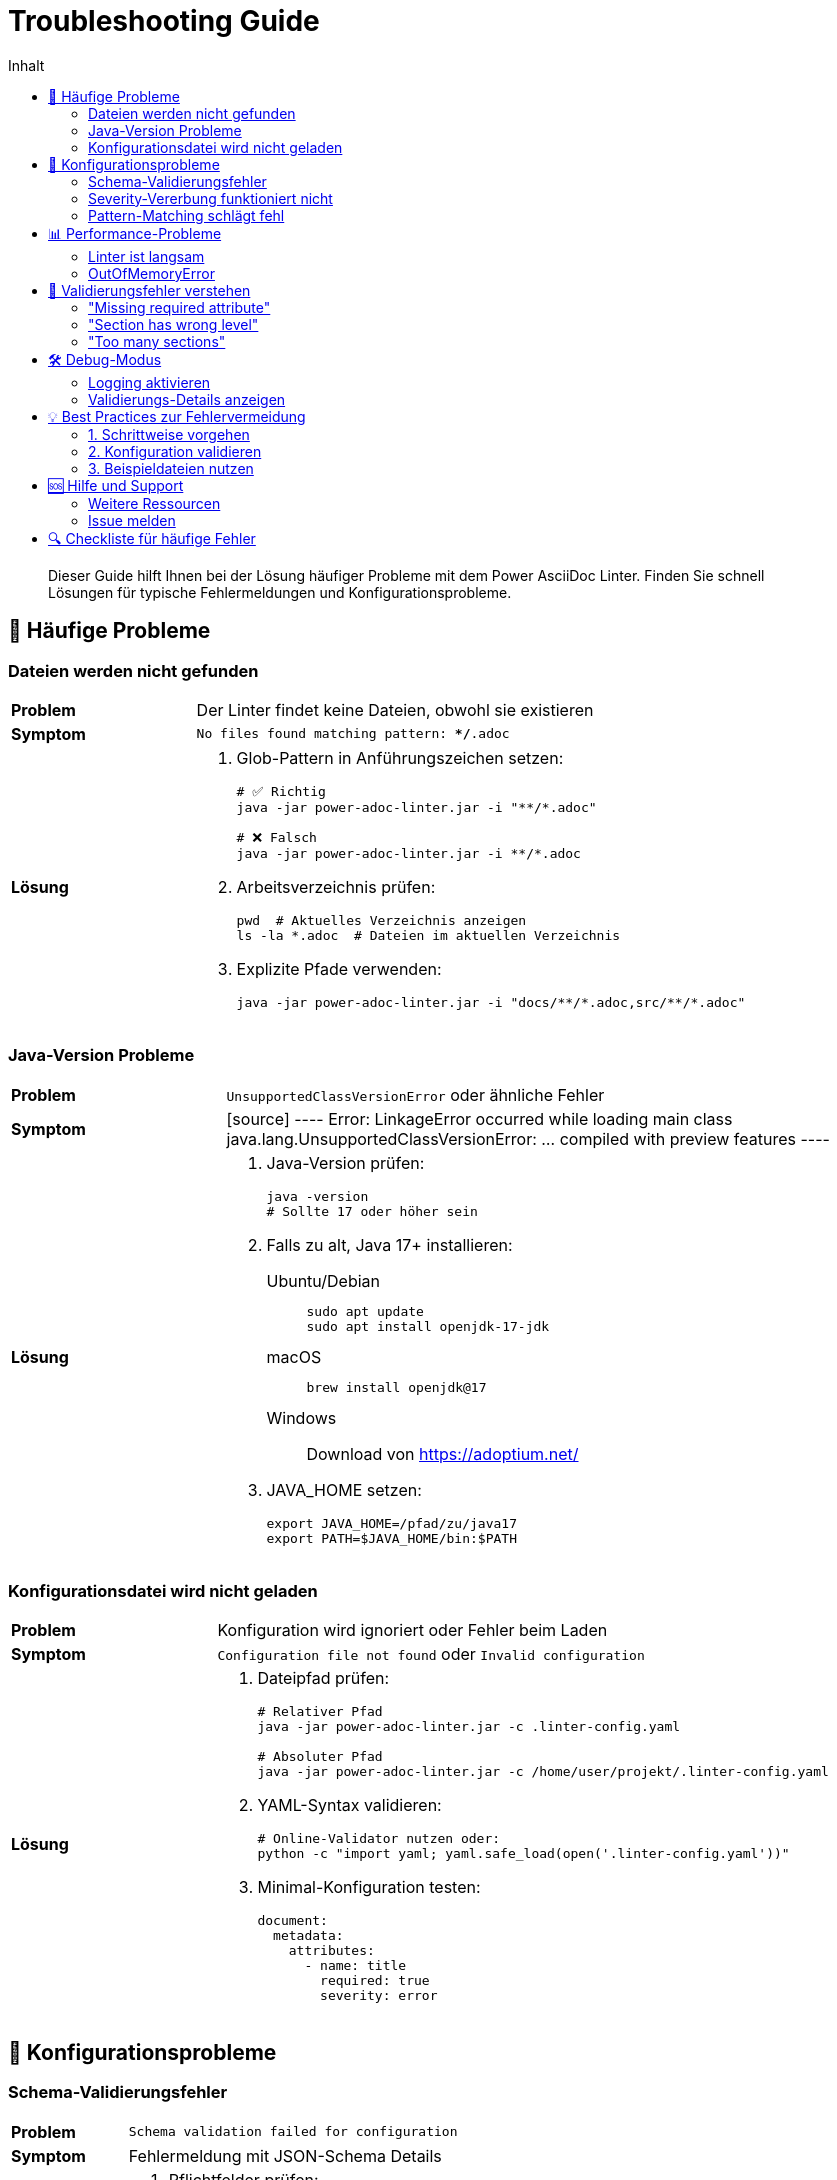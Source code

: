 = Troubleshooting Guide
:toc:
:toc-title: Inhalt
:toclevels: 3
:icons: font
:source-highlighter: rouge

[abstract]
Dieser Guide hilft Ihnen bei der Lösung häufiger Probleme mit dem Power AsciiDoc Linter. Finden Sie schnell Lösungen für typische Fehlermeldungen und Konfigurationsprobleme.

== 🚨 Häufige Probleme

=== Dateien werden nicht gefunden

[cols="1,3", grid=none]
|===
| **Problem**
| Der Linter findet keine Dateien, obwohl sie existieren

| **Symptom**
| `No files found matching pattern: **/*.adoc`

| **Lösung**
a|
1. Glob-Pattern in Anführungszeichen setzen:
+
[source,bash]
----
# ✅ Richtig
java -jar power-adoc-linter.jar -i "**/*.adoc"

# ❌ Falsch
java -jar power-adoc-linter.jar -i **/*.adoc
----

2. Arbeitsverzeichnis prüfen:
+
[source,bash]
----
pwd  # Aktuelles Verzeichnis anzeigen
ls -la *.adoc  # Dateien im aktuellen Verzeichnis
----

3. Explizite Pfade verwenden:
+
[source,bash]
----
java -jar power-adoc-linter.jar -i "docs/**/*.adoc,src/**/*.adoc"
----
|===

=== Java-Version Probleme

[cols="1,3", grid=none]
|===
| **Problem**
| `UnsupportedClassVersionError` oder ähnliche Fehler

| **Symptom**
| 
[source]
----
Error: LinkageError occurred while loading main class
java.lang.UnsupportedClassVersionError: ... compiled with preview features
----

| **Lösung**
a|
1. Java-Version prüfen:
+
[source,bash]
----
java -version
# Sollte 17 oder höher sein
----

2. Falls zu alt, Java 17+ installieren:
+
[tabs]
====
Ubuntu/Debian::
+
[source,bash]
----
sudo apt update
sudo apt install openjdk-17-jdk
----

macOS::
+
[source,bash]
----
brew install openjdk@17
----

Windows::
+
Download von https://adoptium.net/
====

3. JAVA_HOME setzen:
+
[source,bash]
----
export JAVA_HOME=/pfad/zu/java17
export PATH=$JAVA_HOME/bin:$PATH
----
|===

=== Konfigurationsdatei wird nicht geladen

[cols="1,3", grid=none]
|===
| **Problem**
| Konfiguration wird ignoriert oder Fehler beim Laden

| **Symptom**
| `Configuration file not found` oder `Invalid configuration`

| **Lösung**
a|
1. Dateipfad prüfen:
+
[source,bash]
----
# Relativer Pfad
java -jar power-adoc-linter.jar -c .linter-config.yaml

# Absoluter Pfad
java -jar power-adoc-linter.jar -c /home/user/projekt/.linter-config.yaml
----

2. YAML-Syntax validieren:
+
[source,bash]
----
# Online-Validator nutzen oder:
python -c "import yaml; yaml.safe_load(open('.linter-config.yaml'))"
----

3. Minimal-Konfiguration testen:
+
[source,yaml]
----
document:
  metadata:
    attributes:
      - name: title
        required: true
        severity: error
----
|===

== 🔧 Konfigurationsprobleme

=== Schema-Validierungsfehler

[cols="1,3", grid=none]
|===
| **Problem**
| `Schema validation failed for configuration`

| **Symptom**
| Fehlermeldung mit JSON-Schema Details

| **Lösung**
a|
1. Pflichtfelder prüfen:
   - Jeder Block braucht `severity`
   - Sections brauchen `level`
   - Attributes brauchen `name`

2. Typen überprüfen:
+
[source,yaml]
----
# ✅ Richtig
sections:
  - name: "Test"
    level: 1      # Zahl, nicht String!
    severity: error

# ❌ Falsch
sections:
  - name: "Test"
    level: "1"    # String statt Zahl
    severity: error
----

3. Erlaubte Werte:
   - severity: `error`, `warn`, `info`
   - level: 1-6 (positive Zahlen)
|===

=== Severity-Vererbung funktioniert nicht

[cols="1,3", grid=none]
|===
| **Problem**
| Erwartete Severity wird nicht angewendet

| **Symptom**
| Falsche Severity-Level in der Ausgabe

| **Lösung**
a|
1. Hierarchie verstehen:
+
[source,yaml]
----
sections:
  - name: "Test"
    severity: warn      # Section-Level
    blocks:
      - paragraph:
          severity: error   # Block-Level (überschreibt Section)
          lines:
            min: 5
            severity: info  # Rule-Level (höchste Priorität)
----

2. Explizite Severity setzen:
+
[source,yaml]
----
# Wenn unsicher, immer explizit setzen
- paragraph:
    severity: error  # Nicht vergessen!
    minLines: 5
----

3. Debug-Output nutzen:
+
[source,bash]
----
java -Dlog4j.configurationFile=debug-log4j2.xml -jar power-adoc-linter.jar
----
|===

=== Pattern-Matching schlägt fehl

[cols="1,3", grid=none]
|===
| **Problem**
| Reguläre Ausdrücke funktionieren nicht wie erwartet

| **Symptom**
| `does not match required pattern`

| **Lösung**
a|
1. Escaping beachten (doppelte Backslashes in YAML):
+
[source,yaml]
----
# ✅ Richtig
pattern: "\\d{4}-\\d{2}-\\d{2}"     # Datum-Pattern

# ❌ Falsch
pattern: "\d{4}-\d{2}-\d{2}"       # Backslashes fehlen
----

2. Anchors verwenden:
+
[source,yaml]
----
# Ganzer String muss matchen
pattern: "^[A-Z].*\\.$"   # Beginnt mit Großbuchstabe, endet mit Punkt
----

3. Pattern testen:
+
[source,java]
----
// Online Regex-Tester verwenden oder kleines Test-Programm
String pattern = "\\d{4}-\\d{2}-\\d{2}";
String test = "2024-01-15";
System.out.println(test.matches(pattern)); // true
----
|===

== 📊 Performance-Probleme

=== Linter ist langsam

[cols="1,3", grid=none]
|===
| **Problem**
| Validierung dauert sehr lange

| **Symptom**
| Mehr als 1 Sekunde pro Datei

| **Lösung**
a|
1. Speicher erhöhen:
+
[source,bash]
----
java -Xmx2g -jar power-adoc-linter.jar -i "**/*.adoc"
----

2. Dateien begrenzen:
+
[source,bash]
----
# Nur bestimmte Verzeichnisse
java -jar power-adoc-linter.jar -i "docs/**/*.adoc"

# Excludes nutzen (wenn implementiert)
java -jar power-adoc-linter.jar -i "**/*.adoc" --exclude "**/build/**"
----

3. Einfachere Patterns:
+
[source,yaml]
----
# Komplexe Patterns vermeiden
pattern: "^(?:GET|POST|PUT|DELETE)\\s+/api/v\\d+/[\\w-]+(?:/[\\w-]+)*$"

# Besser: Einfachere Alternative
pattern: "^(GET|POST|PUT|DELETE)\\s+/api/.*"
----
|===

=== OutOfMemoryError

[cols="1,3", grid=none]
|===
| **Problem**
| `java.lang.OutOfMemoryError: Java heap space`

| **Symptom**
| Linter stürzt bei großen Dateien ab

| **Lösung**
a|
1. Heap-Größe erhöhen:
+
[source,bash]
----
# 4GB Heap
java -Xmx4g -jar power-adoc-linter.jar -i "**/*.adoc"
----

2. Batch-Verarbeitung:
+
[source,bash]
----
# Verzeichnisse einzeln verarbeiten
for dir in */; do
    java -jar power-adoc-linter.jar -i "$dir**/*.adoc"
done
----

3. Große Dateien aufteilen oder excludieren
|===

== 🐛 Validierungsfehler verstehen

=== "Missing required attribute"

**Bedeutung**: Ein Pflicht-Metadatenfeld fehlt

**Beispiel**:
[source]
----
ERROR: Missing required attribute 'author': actual not present, expected non-empty value
----

**Lösung**:
[source,asciidoc]
----
= Mein Dokument
Max Mustermann <max@example.com>    // <-- Author hinzufügen
:revdate: 2024-01-15
----

=== "Section has wrong level"

**Bedeutung**: Section-Hierarchie stimmt nicht

**Beispiel**:
[source]
----
ERROR: Section 'Details' has wrong level: actual level 3, expected level 2
----

**Lösung**:
[source,asciidoc]
----
== Hauptkapitel

=== Details        // Richtig: Level 2 (===)
// statt
==== Details       // Falsch: Level 3 (====)
----

=== "Too many sections"

**Bedeutung**: Maximum überschritten

**Beispiel**:
[source]
----
ERROR: Too many sections 'Example': actual 5 found, expected maximum 3
----

**Lösung**:
- Sections reduzieren oder
- Maximum in Konfiguration erhöhen:
+
[source,yaml]
----
- pattern: "^Example \\d+:"
  max: 10    # Erhöht von 3 auf 10
----

== 🛠️ Debug-Modus

=== Logging aktivieren

Erstellen Sie `debug-log4j2.xml`:

[source,xml]
----
<?xml version="1.0" encoding="UTF-8"?>
<Configuration status="WARN">
    <Appenders>
        <Console name="Console" target="SYSTEM_OUT">
            <PatternLayout pattern="%d{HH:mm:ss.SSS} [%t] %-5level %logger{36} - %msg%n"/>
        </Console>
    </Appenders>
    <Loggers>
        <Logger name="com.example.linter" level="DEBUG"/>
        <Root level="INFO">
            <AppenderRef ref="Console"/>
        </Root>
    </Loggers>
</Configuration>
----

Verwenden:
[source,bash]
----
java -Dlog4j.configurationFile=debug-log4j2.xml -jar power-adoc-linter.jar -i "test.adoc"
----

=== Validierungs-Details anzeigen

[source,bash]
----
# Verbose-Modus (wenn implementiert)
java -jar power-adoc-linter.jar -i "test.adoc" -v

# JSON-Output für Details
java -jar power-adoc-linter.jar -i "test.adoc" -f json
----

== 💡 Best Practices zur Fehlervermeidung

=== 1. Schrittweise vorgehen

[source,bash]
----
# Schritt 1: Ohne Konfiguration testen
java -jar power-adoc-linter.jar -i "test.adoc"

# Schritt 2: Minimal-Konfiguration
java -jar power-adoc-linter.jar -i "test.adoc" -c minimal.yaml

# Schritt 3: Volle Konfiguration
java -jar power-adoc-linter.jar -i "test.adoc" -c full-config.yaml
----

=== 2. Konfiguration validieren

[source,yaml]
----
# test-config.yaml
document:
  metadata:
    attributes:
      - name: test
        required: true
        severity: error
----

[source,bash]
----
# Nur Konfiguration testen
java -jar power-adoc-linter.jar --validate-config -c test-config.yaml
----

=== 3. Beispieldateien nutzen

Erstellen Sie Test-Dokumente für Ihre Konfiguration:

[source,asciidoc]
----
// valid-example.adoc
= Gültiges Beispiel
Max Mustermann
v1.0, 2024-01-15

== Einleitung
Dieser Text erfüllt alle Anforderungen.
----

== 🆘 Hilfe und Support

=== Weitere Ressourcen

[cols="1,3"]
|===
| 📚 | link:user-guide/configuration.adoc[Konfigurations-Guide]
| 📖 | link:reference/rules/index.adoc[Regel-Referenz]
| 💬 | link:https://github.com/basmussen/power-adoc-linter/discussions[GitHub Discussions]
| 🐛 | link:https://github.com/basmussen/power-adoc-linter/issues[Issue Tracker]
|===

=== Issue melden

Wenn Sie ein Problem nicht lösen können:

1. Minimal-Beispiel erstellen
2. Vollständige Fehlermeldung kopieren
3. Konfiguration und AsciiDoc-Datei bereitstellen
4. Issue auf GitHub erstellen:

[source,markdown]
----
**Beschreibung**
Kurze Problembeschreibung

**Reproduktion**
1. Konfiguration: `config.yaml`
2. Befehl: `java -jar ...`
3. Erwartetes Ergebnis
4. Tatsächliches Ergebnis

**Umgebung**
- Linter Version: 1.0.0
- Java Version: 17
- OS: Linux/Windows/macOS
----

== 🔍 Checkliste für häufige Fehler

Bevor Sie ein Issue erstellen, prüfen Sie:

☐ Java 17+ installiert? +
☐ Glob-Pattern in Anführungszeichen? +
☐ Konfigurationsdatei existiert? +
☐ YAML-Syntax korrekt? +
☐ Alle Pflichtfelder gesetzt? +
☐ Severity-Level korrekt geschrieben? +
☐ Pattern-Escaping (doppelte Backslashes)? +
☐ Dateipfade korrekt?